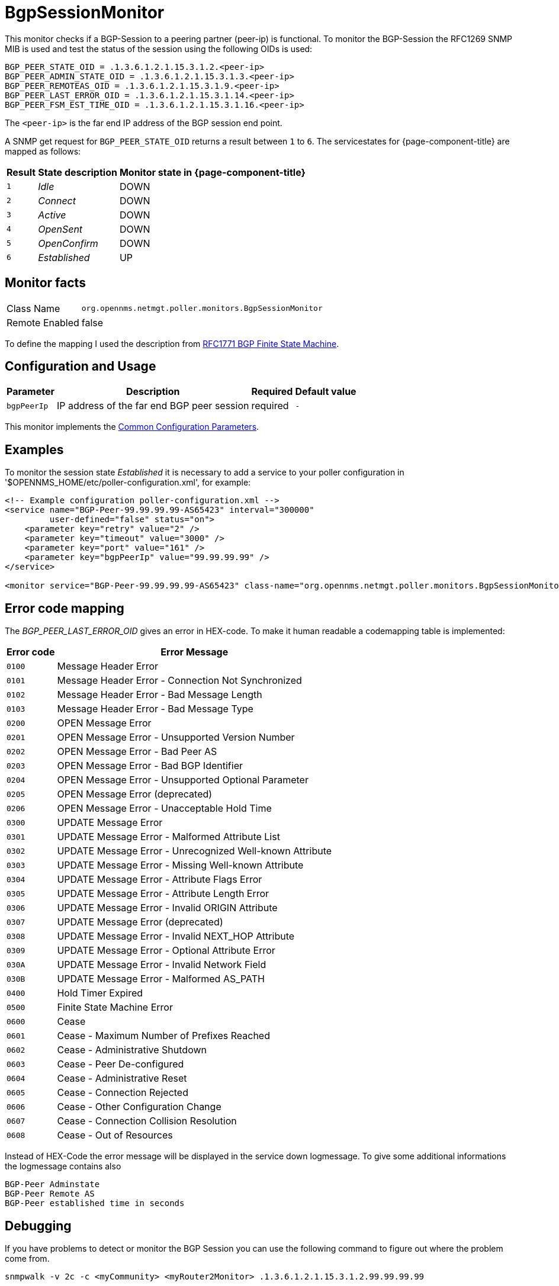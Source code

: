 
= BgpSessionMonitor

This monitor checks if a BGP-Session to a peering partner (peer-ip) is functional.
To monitor the BGP-Session the RFC1269 SNMP MIB is used and test the status of the session using the following OIDs is used:

 BGP_PEER_STATE_OID = .1.3.6.1.2.1.15.3.1.2.<peer-ip>
 BGP_PEER_ADMIN_STATE_OID = .1.3.6.1.2.1.15.3.1.3.<peer-ip>
 BGP_PEER_REMOTEAS_OID = .1.3.6.1.2.1.15.3.1.9.<peer-ip>
 BGP_PEER_LAST_ERROR_OID = .1.3.6.1.2.1.15.3.1.14.<peer-ip>
 BGP_PEER_FSM_EST_TIME_OID = .1.3.6.1.2.1.15.3.1.16.<peer-ip>

The `<peer-ip>` is the far end IP address of the BGP session end point.

A SNMP get request for `BGP_PEER_STATE_OID` returns a result between `1` to `6`.
The servicestates for {page-component-title} are mapped as follows:

[options="header, autowidth"]
|===
| Result | State description | Monitor state in {page-component-title}
| `1`    | _Idle_            | DOWN
| `2`    | _Connect_         | DOWN
| `3`    | _Active_          | DOWN
| `4`    | _OpenSent_        | DOWN
| `5`    | _OpenConfirm_     | DOWN
| `6`    | _Established_     |  UP
|===

== Monitor facts

[options="autowidth"]
|===
| Class Name      | `org.opennms.netmgt.poller.monitors.BgpSessionMonitor`
| Remote Enabled  | false
|===

To define the mapping I used the description from http://www.freesoft.org/CIE/RFC/1771/31.htm[RFC1771 BGP Finite State Machine].

== Configuration and Usage

[options="header, autowidth"]
|===
| Parameter   | Description                                                             | Required | Default value
| `bgpPeerIp` | IP address of the far end BGP peer session                              | required | `-`
|===

This monitor implements the <<service-assurance/monitors/introduction.adoc#ga-service-assurance-monitors-common-parameters, Common Configuration Parameters>>.

== Examples

To monitor the session state _Established_ it is necessary to add a service to your poller configuration in '$OPENNMS_HOME/etc/poller-configuration.xml', for example:

[source, xml]
----
<!-- Example configuration poller-configuration.xml -->
<service name="BGP-Peer-99.99.99.99-AS65423" interval="300000"
         user-defined="false" status="on">
    <parameter key="retry" value="2" />
    <parameter key="timeout" value="3000" />
    <parameter key="port" value="161" />
    <parameter key="bgpPeerIp" value="99.99.99.99" />
</service>

<monitor service="BGP-Peer-99.99.99.99-AS65423" class-name="org.opennms.netmgt.poller.monitors.BgpSessionMonitor" />
----

== Error code mapping

The _BGP_PEER_LAST_ERROR_OID_ gives an error in HEX-code.
To make it human readable a codemapping table is implemented:

[options="header, autowidth"]
|===
| Error code | Error Message
| `0100`     | Message Header Error
| `0101`     | Message Header Error - Connection Not Synchronized
| `0102`     | Message Header Error - Bad Message Length
| `0103`     | Message Header Error - Bad Message Type
| `0200`     | OPEN Message Error
| `0201`     | OPEN Message Error - Unsupported Version Number
| `0202`     | OPEN Message Error - Bad Peer AS
| `0203`     | OPEN Message Error - Bad BGP Identifier
| `0204`     | OPEN Message Error - Unsupported Optional Parameter
| `0205`     | OPEN Message Error (deprecated)
| `0206`     | OPEN Message Error - Unacceptable Hold Time
| `0300`     | UPDATE Message Error
| `0301`     | UPDATE Message Error - Malformed Attribute List
| `0302`     | UPDATE Message Error - Unrecognized Well-known Attribute
| `0303`     | UPDATE Message Error - Missing Well-known Attribute
| `0304`     | UPDATE Message Error - Attribute Flags Error
| `0305`     | UPDATE Message Error - Attribute Length Error
| `0306`     | UPDATE Message Error - Invalid ORIGIN Attribute
| `0307`     | UPDATE Message Error (deprecated)
| `0308`     | UPDATE Message Error - Invalid NEXT_HOP Attribute
| `0309`     | UPDATE Message Error - Optional Attribute Error
| `030A`     | UPDATE Message Error - Invalid Network Field
| `030B`     | UPDATE Message Error - Malformed AS_PATH
| `0400`     | Hold Timer Expired
| `0500`     | Finite State Machine Error
| `0600`     | Cease
| `0601`     | Cease - Maximum Number of Prefixes Reached
| `0602`     | Cease - Administrative Shutdown
| `0603`     | Cease - Peer De-configured
| `0604`     | Cease - Administrative Reset
| `0605`     | Cease - Connection Rejected
| `0606`     | Cease - Other Configuration Change
| `0607`     | Cease - Connection Collision Resolution
| `0608`     | Cease - Out of Resources
|===

Instead of HEX-Code the error message will be displayed in the service down logmessage.
To give some additional informations the logmessage contains also

 BGP-Peer Adminstate
 BGP-Peer Remote AS
 BGP-Peer established time in seconds

== Debugging

If you have problems to detect or monitor the BGP Session you can use the following command to figure out where the problem come from.

[source, bash]
----
snmpwalk -v 2c -c <myCommunity> <myRouter2Monitor> .1.3.6.1.2.1.15.3.1.2.99.99.99.99
----

Replace `99.99.99.99` with your BGP-Peer IP.
The result should be an Integer between `1` and `6`.
